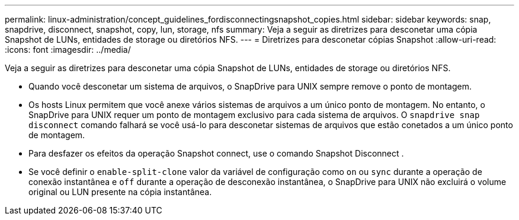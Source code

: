 ---
permalink: linux-administration/concept_guidelines_fordisconnectingsnapshot_copies.html 
sidebar: sidebar 
keywords: snap, snapdrive, disconnect, snapshot, copy, lun, storage, nfs 
summary: Veja a seguir as diretrizes para desconetar uma cópia Snapshot de LUNs, entidades de storage ou diretórios NFS. 
---
= Diretrizes para desconetar cópias Snapshot
:allow-uri-read: 
:icons: font
:imagesdir: ../media/


[role="lead"]
Veja a seguir as diretrizes para desconetar uma cópia Snapshot de LUNs, entidades de storage ou diretórios NFS.

* Quando você desconetar um sistema de arquivos, o SnapDrive para UNIX sempre remove o ponto de montagem.
* Os hosts Linux permitem que você anexe vários sistemas de arquivos a um único ponto de montagem. No entanto, o SnapDrive para UNIX requer um ponto de montagem exclusivo para cada sistema de arquivos. O `snapdrive snap disconnect` comando falhará se você usá-lo para desconetar sistemas de arquivos que estão conetados a um único ponto de montagem.
* Para desfazer os efeitos da operação Snapshot connect, use o comando Snapshot Disconnect .
* Se você definir o `enable-split-clone` valor da variável de configuração como `on` ou `sync` durante a operação de conexão instantânea e `off` durante a operação de desconexão instantânea, o SnapDrive para UNIX não excluirá o volume original ou LUN presente na cópia instantânea.

